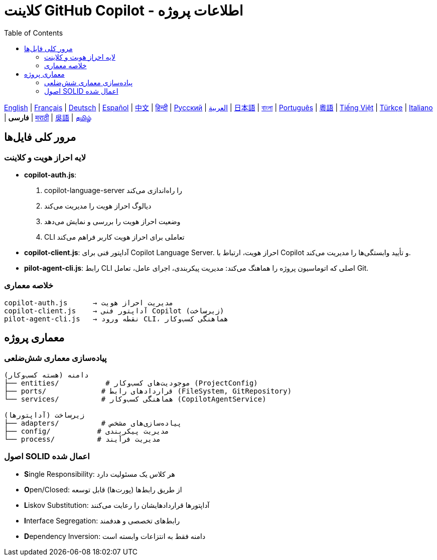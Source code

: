 = کلاینت GitHub Copilot - اطلاعات پروژه
:toc:
:lang: fa

[.lead]
link:info.adoc[English] | link:info-fr.adoc[Français] | link:info-de.adoc[Deutsch] | link:info-es.adoc[Español] | link:info-zh.adoc[中文] | link:info-hi.adoc[हिन्दी] | link:info-ru.adoc[Русский] | link:info-ar.adoc[العربية] | link:info-ja.adoc[日本語] | link:info-bn.adoc[বাংলা] | link:info-pt.adoc[Português] | link:info-yue.adoc[粵語] | link:info-vi.adoc[Tiếng Việt] | link:info-tr.adoc[Türkçe] | link:info-it.adoc[Italiano] | *فارسی* | link:info-mr.adoc[मराठी] | link:info-wuu.adoc[吳語] | link:info-ta.adoc[தமிழ்]

== مرور کلی فایل‌ها

=== لایه احراز هویت و کلاینت

- **copilot-auth.js**:
  . copilot-language-server را راه‌اندازی می‌کند
  . دیالوگ احراز هویت را مدیریت می‌کند
  . وضعیت احراز هویت را بررسی و نمایش می‌دهد
  . CLI تعاملی برای احراز هویت کاربر فراهم می‌کند

- **copilot-client.js**:
  آداپتور فنی برای Copilot Language Server. احراز هویت، ارتباط با Copilot و تأیید وابستگی‌ها را مدیریت می‌کند.

- **pilot-agent-cli.js**:
  رابط CLI اصلی که اتوماسیون پروژه را هماهنگ می‌کند: مدیریت پیکربندی، اجرای عامل، تعامل Git.

=== خلاصه معماری

[source]
----
copilot-auth.js      → مدیریت احراز هویت
copilot-client.js    → آداپتور فنی Copilot (زیرساخت)
pilot-agent-cli.js   → نقطه ورود CLI، هماهنگی کسب‌وکار
----

== معماری پروژه

=== پیاده‌سازی معماری شش‌ضلعی

[source]
----
دامنه (هسته کسب‌وکار)
├── entities/           # موجودیت‌های کسب‌وکار (ProjectConfig)
├── ports/             # قراردادهای رابط (FileSystem, GitRepository)
└── services/          # هماهنگی کسب‌وکار (CopilotAgentService)

زیرساخت (آداپتورها)
├── adapters/          # پیاده‌سازی‌های مشخص
├── config/           # مدیریت پیکربندی
└── process/          # مدیریت فرآیند
----

=== اصول SOLID اعمال شده

- **S**ingle Responsibility: هر کلاس یک مسئولیت دارد
- **O**pen/Closed: از طریق رابط‌ها (پورت‌ها) قابل توسعه
- **L**iskov Substitution: آداپتورها قراردادهایشان را رعایت می‌کنند
- **I**nterface Segregation: رابط‌های تخصصی و هدفمند
- **D**ependency Inversion: دامنه فقط به انتزاعات وابسته است
